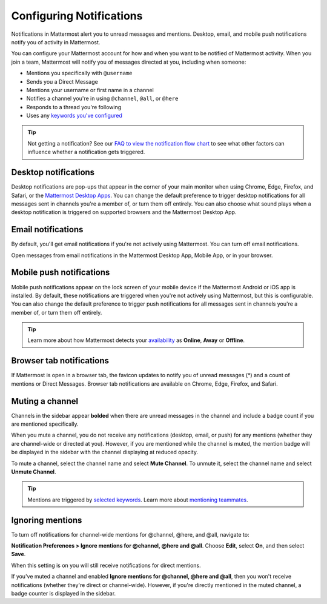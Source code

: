 Configuring Notifications
=========================

|all-plans| |cloud| |self-hosted|

.. |all-plans| image:: ../images/all-plans-badge.png
  :scale: 30
  :target: https://mattermost.com/pricing
  :alt: Available in Mattermost Free and Starter subscription plans.

.. |cloud| image:: ../images/cloud-badge.png
  :scale: 30
  :target: https://mattermost.com/download
  :alt: Available for Mattermost Cloud deployments.

.. |self-hosted| image:: ../images/self-hosted-badge.png
  :scale: 30
  :target: https://mattermost.com/deploy
  :alt: Available for Mattermost Self-Hosted deployments.

.. |gear-icon| image:: ../images/gear-icon.png
  :alt: Select the Gear icon to access your user preferences.

Notifications in Mattermost alert you to unread messages and mentions. Desktop, email, and mobile push notifications notify you of activity in Mattermost. 

You can configure your Mattermost account for how and when you want to be notified of Mattermost activity. When you join a team, Mattermost will notify you of messages directed at you, including when someone:

- Mentions you specifically with ``@username``
- Sends you a Direct Message
- Mentions your username or first name in a channel
- Notifies a channel you're in using ``@channel``, ``@all``, or ``@here``
- Responds to a thread you're following
- Uses any `keywords you've configured <https://docs.mattermost.com/messaging/managing-account-settings.html#words-that-trigger-mentions>`__ 

.. tip::

  Not getting a notification? See our `FAQ to view the notification flow chart <https://docs.mattermost.com/about/faq-notifications.html>`__ to see what other factors can influence whether a notification gets triggered.

Desktop notifications
----------------------

Desktop notifications are pop-ups that appear in the corner of your main monitor when using Chrome, Edge, Firefox, and Safari, or the `Mattermost Desktop Apps <https://mattermost.com/download/#mattermostApps>`__. You can change the default preference to trigger desktop notifications for all messages sent in channels you're a member of, or turn them off entirely. You can also choose what sound plays when a desktop notification is triggered on supported browsers and the Mattermost Desktop App.

.. image:: ../images/desktop_notification.png

.. tabs::

  .. tab:: Mattermost v6.0 onwards

    From Mattermost v6.0, **Desktop Notifications** have moved. Access **Notifications** by selecting the **Gear** |gear-icon| icon in the Global Header.
      
    Configure desktop notifications in **Settings > Notifications > Desktop Notifications**. 
    
    +---------------------------+--------------------------------------------------------------------------------------------------------------------------------------------------------------------------------------------------------------------------------------------------+
    | **Notification option**   | **You'll receive...**                                                                                                                                                                                                                            |
    +===========================+==================================================================================================================================================================================================================================================+
    | **For all activity**      | Desktop notifications for all channel activity.                                                                                                                                                                                                  |
    +---------------------------+--------------------------------------------------------------------------------------------------------------------------------------------------------------------------------------------------------------------------------------------------+
    | **Only for mentions**     | - Desktop notifications for @mentions and Direct Messages/Group Messages only.                                                                                                                                                                   |
    |                           | - When you've `enabled Collapsed Reply Threads <https://docs.mattermost.com/messaging/manage-channels-settings.html#collapsed-reply-threads-beta>`__, receive reply thread notifications by enabling **Notify me about threads I'm following**.  |
    |                           | - Choose your notification sound preference.                                                                                                                                                                                                     |
    +---------------------------+--------------------------------------------------------------------------------------------------------------------------------------------------------------------------------------------------------------------------------------------------+
    | **Never**                 | No desktop notifications.                                                                                                                                                                                                                        |
    +---------------------------+--------------------------------------------------------------------------------------------------------------------------------------------------------------------------------------------------------------------------------------------------+

    By default, this setting becomes your global setting applied to all channels you're a member of.

  .. tab:: Mattermost v5.39 and earlier

    In Mattermost versions up to 5.39, access **Account Settings** from the **Main Menu** by selecting the three horizontal lines (also known as a hambuger menu) at the top of the channel sidebar.
      
    - Configure desktop notifications in **Account Settings > Notifications > Desktop Notifications > Send desktop notifications**, then choose your sound preference.
    - By default, all channels use the global setting configured in **Account Settings**.
  
    Configure desktop notifications in specific channels in the channel menu via **Notification Preferences > Send desktop notifications**.

Email notifications
-------------------

By default, you'll get email notifications if you're not actively using Mattermost. You can turn off email notifications.

.. image:: ../images/email_notification.png

Open messages from email notifications in the Mattermost Desktop App, Mobile App, or in your browser.

.. image:: ../images/deep_linking.png

.. tabs::

  .. tab:: Mattermost v6.0 onwards

    From Mattermost v6.0, **Email Notifications** have moved. Access **Notifications** by selecting the **Gear** |gear-icon| icon in the global header.
      
    Configure email notifications in **Settings > Notifications > Email Notifications**.

    +---------------------------+-------------------------------------------------------------------------------------------------------------------------------------------------------------------------------------------------------------------------------------------------+
    | **Notification Option**   | **You'll receive...**                                                                                                                                                                                                                           |
    +===========================+=================================================================================================================================================================================================================================================+
    | **Immediately**           | - Email notifications for @mentions and direct messages/group messages when you're                                                                                                                                                              |
    |                           |   offline or away for more than five minutes.                                                                                                                                                                                                   |
    |                           | - When you've `enabled Collapsed Reply Threads <https://docs.mattermost.com/messaging/manage-channels-settings.html#collapsed-reply-threads-beta>`__, receive reply thread notifications by enabling **Notify me about threads I'm following**. |
    +---------------------------+-------------------------------------------------------------------------------------------------------------------------------------------------------------------------------------------------------------------------------------------------+
    | **Never**                 | No email notifications.                                                                                                                                                                                                                         |
    +---------------------------+-------------------------------------------------------------------------------------------------------------------------------------------------------------------------------------------------------------------------------------------------+

    This setting becomes your global setting applied to all channels you're a member of.

  .. tab:: Mattermost v5.39 and earlier

    In Mattermost versions up to 5.39: 
      
    -  Configure email notifications in **Account Settings > Notifications > Email notifications**.
    -  Configure the email address where notifications are sent in **Account Settings > General > Email**.

Mobile push notifications
-------------------------

Mobile push notifications appear on the lock screen of your mobile device if the Mattermost Android or iOS app is installed. By default, these notifications are triggered when you're not actively using Mattermost, but this is configurable. You can also change the default preference to trigger push notifications for all messages sent in channels you're a member of, or turn them off entirely.

.. image:: ../images/push_notification.png

.. tabs::

  .. tab:: Mattermost v6.0 onwards

      From Mattermost v6.0, **Mobile Push Notifications** have moved. Access **Notifications** by selecting the **Gear** |gear-icon| icon in the Global Header.
      
      Configure the activities that trigger mobile push notifications in **Settings > Notifications > Mobile Push Notifications > Send mobile push notifications**.

      +----------------------------------------+--------------------------------------------------------------------------------------------------------------------------------------------------------------------------------------------------------------------------------------------------+
      | **Notification Option**                | **You'll receive...**                                                                                                                                                                                                                            |
      +========================================+==================================================================================================================================================================================================================================================+
      | **For all activity**                   | - Mobile notifications for all activity.                                                                                                                                                                                                         |
      +----------------------------------------+--------------------------------------------------------------------------------------------------------------------------------------------------------------------------------------------------------------------------------------------------+
      | **For mentions and Direct Messages**   | - Mobile notifications for @mentions and Direct Messages/Group Messages only.                                                                                                                                                                    |
      |                                        | - When you've `enabled Collapsed Reply Threads <https://docs.mattermost.com/messaging/manage-channels-settings.html#collapsed-reply-threads-beta>`__, receive reply thread notifications by enabling **Notify me about threads I'm following**.  |
      +----------------------------------------+--------------------------------------------------------------------------------------------------------------------------------------------------------------------------------------------------------------------------------------------------+
      | **Never**                              | No mobile notifications.                                                                                                                                                                                                                         |
      +----------------------------------------+--------------------------------------------------------------------------------------------------------------------------------------------------------------------------------------------------------------------------------------------------+

      Configure when mobile push notifications are triggered in **Settings > Notifications > Mobile Push Notifications > Trigger push notifications when**.

      +---------------------------------+-----------------------------------------------------------------------------------+
      | **Notification option**         | **You'll receive...**                                                             |
      +=================================+===================================================================================+
      | **Online, away or offline**     | Mobile notifications at all times, regardless of your current Mattermost status.  |
      +---------------------------------+-----------------------------------------------------------------------------------+
      | **Away or offline**             | Mobile notifications when you're away or offline only.                            |
      +---------------------------------+-----------------------------------------------------------------------------------+
      | **Offline**                     | No mobile notifications.                                                          |
      +---------------------------------+-----------------------------------------------------------------------------------+
      
  .. tab:: Mattermost v5.39 and earlier

      In Mattermost versions up to 5.39: 
      
      -  Configure push notifications in **Account Settings > Notifications > Mobile Push Notifications > Send mobile push notifications**.
      -  Configure when push notifications are sent depending on your availability in **Account Settings > Notifications > Mobile push notifications > Trigger push notifications when**.
  
.. tip::

  Learn more about how Mattermost detects your `availability <https://docs.mattermost.com/help/getting-started/setting-your-status-availability.html>`__ as **Online**, **Away** or **Offline**.

Browser tab notifications
-------------------------

If Mattermost is open in a browser tab, the favicon updates to notify you of unread messages (\*) and a count of mentions or Direct Messages. Browser tab notifications are available on Chrome, Edge, Firefox, and Safari.

.. image:: ../images/browser_notification.png

Muting a channel
----------------

Channels in the sidebar appear **bolded** when there are unread messages in the channel and include a badge count if you are mentioned specifically. 

When you mute a channel, you do not receive any notifications (desktop, email, or push) for any mentions (whether they are channel-wide or directed at you). However, if you are mentioned while the channel is muted, the mention badge will be displayed in the sidebar with the channel displaying at reduced opacity.

To mute a channel, select the channel name and select **Mute Channel**. To unmute it, select the channel name and select **Unmute Channel**.

.. tip:: 

  Mentions are triggered by `selected keywords <https://docs.mattermost.com/help/settings/account-settings.html#words-that-trigger-mentions>`__. Learn more about `mentioning teammates <https://docs.mattermost.com/help/messaging/mentioning-teammates.html>`__.

Ignoring mentions
-----------------

To turn off notifications for channel-wide mentions for @channel, @here, and @all, navigate to:

**Notification Preferences > Ignore mentions for @channel, @here and @all**. Choose **Edit**, select **On**, and then select **Save**. 

When this setting is on you will still receive notifications for direct mentions. 

.. note::
  
If you've muted a channel and enabled **Ignore mentions for @channel, @here and @all**, then you won't receive notifications (whether they're direct or channel-wide). However, if you're directly mentioned in the muted channel, a badge counter is displayed in the sidebar.

